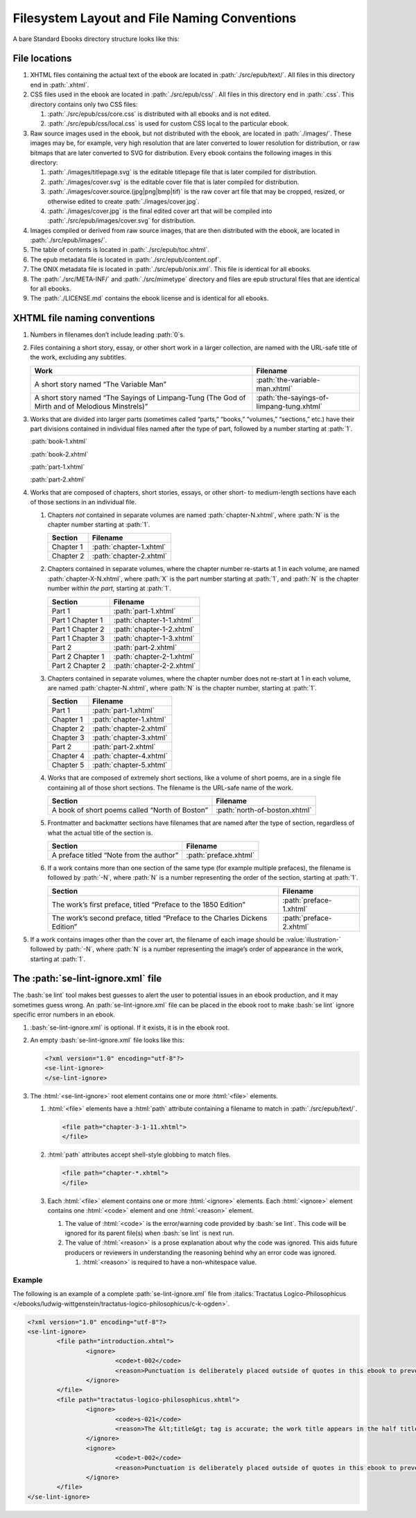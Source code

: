 #############################################
Filesystem Layout and File Naming Conventions
#############################################

A bare Standard Ebooks directory structure looks like this:

.. figure:: /images/epub-draft-tree.png
	:alt: A directory tree representing the structure of a bare Standard Ebook.

File locations
**************

#.	XHTML files containing the actual text of the ebook are located in :path:`./src/epub/text/`. All files in this directory end in :path:`.xhtml`.

#.	CSS files used in the ebook are located in :path:`./src/epub/css/`. All files in this directory end in :path:`.css`. This directory contains only two CSS files:

	#.	:path:`./src/epub/css/core.css` is distributed with all ebooks and is not edited.

	#.	:path:`./src/epub/css/local.css` is used for custom CSS local to the particular ebook.

#.	Raw source images used in the ebook, but not distributed with the ebook, are located in :path:`./images/`. These images may be, for example, very high resolution that are later converted to lower resolution for distribution, or raw bitmaps that are later converted to SVG for distribution. Every ebook contains the following images in this directory:

	#.	:path:`./images/titlepage.svg` is the editable titlepage file that is later compiled for distribution.

	#.	:path:`./images/cover.svg` is the editable cover file that is later compiled for distribution.

	#.	:path:`./images/cover.source.(jpg|png|bmp|tif)` is the raw cover art file that may be cropped, resized, or otherwise edited to create :path:`./images/cover.jpg`.

	#.	:path:`./images/cover.jpg` is the final edited cover art that will be compiled into :path:`./src/epub/images/cover.svg` for distribution.

#.	Images compiled or derived from raw source images, that are then distributed with the ebook, are located in :path:`./src/epub/images/`.

#.	The table of contents is located in :path:`./src/epub/toc.xhtml`.

#.	The epub metadata file is located in :path:`./src/epub/content.opf`.

#.	The ONIX metadata file is located in :path:`./src/epub/onix.xml`. This file is identical for all ebooks.

#.	The :path:`./src/META-INF/` and :path:`./src/mimetype` directory and files are epub structural files that are identical for all ebooks.

#.	The :path:`./LICENSE.md` contains the ebook license and is identical for all ebooks.

XHTML file naming conventions
*****************************

#.	Numbers in filenames don’t include leading :path:`0`\s.

#.	Files containing a short story, essay, or other short work in a larger collection, are named with the URL-safe title of the work, excluding any subtitles.

	=============================================================================================== =========================================
	Work                                                                                            Filename
	=============================================================================================== =========================================
	A short story named “The Variable Man”                                                          :path:`the-variable-man.xhtml`
	A short story named “The Sayings of Limpang-Tung (The God of Mirth and of Melodious Minstrels)” :path:`the-sayings-of-limpang-tung.xhtml`
	=============================================================================================== =========================================

#.	Works that are divided into larger parts (sometimes called “parts,” “books,” “volumes,” “sections,” etc.) have their part divisions contained in individual files named after the type of part, followed by a number starting at :path:`1`.

	.. class:: text corrected

		.. compound::

			:path:`book-1.xhtml`

			:path:`book-2.xhtml`

			:path:`part-1.xhtml`

			:path:`part-2.xhtml`

#.	Works that are composed of chapters, short stories, essays, or other short- to medium-length sections have each of those sections in an individual file.

	#.	Chapters *not* contained in separate volumes are named :path:`chapter-N.xhtml`, where :path:`N` is the chapter number starting at :path:`1`.

		================ =========================
		Section          Filename
		================ =========================
		Chapter 1        :path:`chapter-1.xhtml`
		Chapter 2        :path:`chapter-2.xhtml`
		================ =========================

	#.	Chapters contained in separate volumes, where the chapter number re-starts at 1 in each volume, are named :path:`chapter-X-N.xhtml`, where :path:`X` is the part number starting at :path:`1`, and :path:`N` is the chapter number *within the part*, starting at :path:`1`.

		================ =========================
		Section          Filename
		================ =========================
		Part 1           :path:`part-1.xhtml`
		Part 1 Chapter 1 :path:`chapter-1-1.xhtml`
		Part 1 Chapter 2 :path:`chapter-1-2.xhtml`
		Part 1 Chapter 3 :path:`chapter-1-3.xhtml`
		Part 2           :path:`part-2.xhtml`
		Part 2 Chapter 1 :path:`chapter-2-1.xhtml`
		Part 2 Chapter 2 :path:`chapter-2-2.xhtml`
		================ =========================

	#.	Chapters contained in separate volumes, where the chapter number does not re-start at 1 in each volume, are named :path:`chapter-N.xhtml`, where :path:`N` is the chapter number, starting at :path:`1`.

		================ =========================
		Section          Filename
		================ =========================
		Part 1           :path:`part-1.xhtml`
		Chapter 1        :path:`chapter-1.xhtml`
		Chapter 2        :path:`chapter-2.xhtml`
		Chapter 3        :path:`chapter-3.xhtml`
		Part 2           :path:`part-2.xhtml`
		Chapter 4        :path:`chapter-4.xhtml`
		Chapter 5        :path:`chapter-5.xhtml`
		================ =========================

	#.	Works that are composed of extremely short sections, like a volume of short poems, are in a single file containing all of those short sections. The filename is the URL-safe name of the work.

		============================================== =============================
		Section                                        Filename
		============================================== =============================
		A book of short poems called “North of Boston” :path:`north-of-boston.xhtml`
		============================================== =============================

	#.	Frontmatter and backmatter sections have filenames that are named after the type of section, regardless of what the actual title of the section is.

		============================================== =============================
		Section                                        Filename
		============================================== =============================
		A preface titled “Note from the author”        :path:`preface.xhtml`
		============================================== =============================

	#.	If a work contains more than one section of the same type (for example multiple prefaces), the filename is followed by :path:`-N`, where :path:`N` is a number representing the order of the section, starting at :path:`1`.

		=============================================================================== =============================
		Section                                                                         Filename
		=============================================================================== =============================
		The work’s first preface, titled “Preface to the 1850 Edition”                  :path:`preface-1.xhtml`
		The work’s second preface, titled “Preface to the Charles Dickens Edition”      :path:`preface-2.xhtml`
		=============================================================================== =============================

#. If a work contains images other than the cover art, the filename of each image should be :value:`illustration-` followed by :path:`-N`, where :path:`N` is a number representing the image’s order of appearance in the work, starting at :path:`1`.

The :path:`se-lint-ignore.xml` file
***********************************

The :bash:`se lint` tool makes best guesses to alert the user to potential issues in an ebook production, and it may sometimes guess wrong. An :path:`se-lint-ignore.xml` file can be placed in the ebook root to make :bash:`se lint` ignore specific error numbers in an ebook.

#.	:bash:`se-lint-ignore.xml` is optional. If it exists, it is in the ebook root.

#.	An empty :bash:`se-lint-ignore.xml` file looks like this:

	.. code:: html

		<?xml version="1.0" encoding="utf-8"?>
		<se-lint-ignore>
		</se-lint-ignore>

#.	The :html:`<se-lint-ignore>` root element contains one or more :html:`<file>` elements.

	#.	:html:`<file>` elements have a :html:`path` attribute containing a filename to match in :path:`./src/epub/text/`.

		.. code:: html

			<file path="chapter-3-1-11.xhtml">
			</file>

	#.	:html:`path` attributes accept shell-style globbing to match files.

		.. code:: html

			<file path="chapter-*.xhtml">
			</file>

	#.	Each :html:`<file>` element contains one or more :html:`<ignore>` elements. Each :html:`<ignore>` element contains one :html:`<code>` element and one :html:`<reason>` element.

		#.	The value of :html:`<code>` is the error/warning code provided by :bash:`se lint`. This code will be ignored for its parent file(s) when :bash:`se lint` is next run.

		#.	The value of :html:`<reason>` is a prose explanation about why the code was ignored. This aids future producers or reviewers in understanding the reasoning behind why an error code was ignored.

			#.	:html:`<reason>` is required to have a non-whitespace value.

.. class:: no-numbering

Example
=======

The following is an example of a complete :path:`se-lint-ignore.xml` file from :italics:`Tractatus Logico-Philosophicus </ebooks/ludwig-wittgenstein/tractatus-logico-philosophicus/c-k-ogden>`.

.. code:: xml

	<?xml version="1.0" encoding="utf-8"?>
	<se-lint-ignore>
		<file path="introduction.xhtml">
			<ignore>
				<code>t-002</code>
				<reason>Punctuation is deliberately placed outside of quotes in this ebook to prevent confusion with mathematical symbols and formulas.</reason>
			</ignore>
		</file>
		<file path="tractatus-logico-philosophicus.xhtml">
			<ignore>
				<code>s-021</code>
				<reason>The &lt;title&gt; tag is accurate; the work title appears in the half title.</reason>
			</ignore>
			<ignore>
				<code>t-002</code>
				<reason>Punctuation is deliberately placed outside of quotes in this ebook to prevent confusion with mathematical symbols and formulas.</reason>
			</ignore>
		</file>
	</se-lint-ignore>
